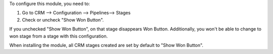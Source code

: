 To configure this module, you need to:

1. Go to CRM --> Configuration --> Pipelines--> Stages
2. Check or uncheck "Show Won Button".

If you unchecked "Show Won Button", on that stage disappears Won Button.
Additionally, you won't be able to change to won stage from a stage with this configuration.

When installing the module, all CRM stages created are set by default to "Show Won Button".

